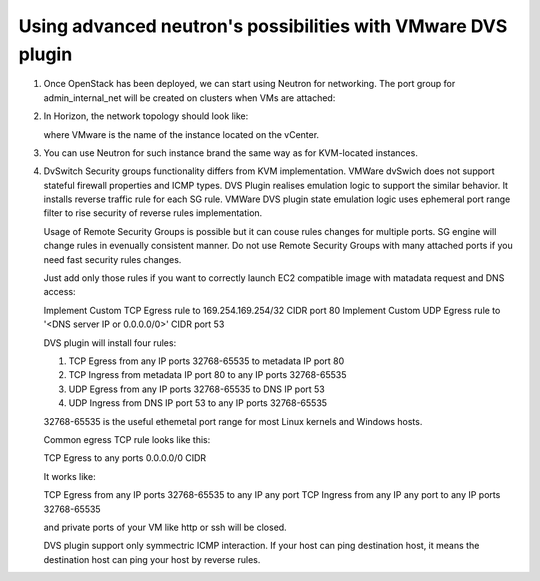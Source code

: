 Using advanced neutron's possibilities with VMware DVS plugin
-------------------------------------------------------------

#. Once OpenStack has been deployed, we can start using Neutron for
   networking. The port group for admin\_internal\_net will be created
   on clusters when VMs are attached:

   .. image:: _static/net04pg.png

.. raw:: latex

   \pagebreak

2. In Horizon, the network topology should look like:

   .. image:: _static/topology.png

   where VMware is the name of the instance located on the vCenter.

#. You can use Neutron for such instance brand the same way as for KVM-located instances.

#. DvSwitch Security groups functionality differs from KVM implementation. VMWare dvSwich
   does not support stateful firewall properties and ICMP types. DVS Plugin realises emulation logic
   to support the similar behavior. It installs reverse traffic rule for each SG rule.
   VMWare DVS plugin state emulation logic uses ephemeral port range filter to rise security
   of reverse rules implementation.

   Usage of Remote Security Groups is possible but it can couse rules changes for multiple ports.
   SG engine will change rules in evenually consistent manner. Do not use Remote Security Groups
   with many attached ports if you need fast security rules changes.

   Just add only those rules if you want to correctly launch EC2 compatible image with
   matadata request and DNS access:

   Implement Custom TCP Egress rule to 169.254.169.254/32 CIDR port 80
   Implement Custom UDP Egress rule to '<DNS server IP or 0.0.0.0/0>' CIDR port 53

   DVS plugin will install four rules:

   1. TCP Egress from any IP ports 32768-65535 to metadata IP port 80

   #. TCP Ingress from metadata IP port 80 to any IP ports 32768-65535

   #. UDP Egress from any IP ports 32768-65535 to DNS IP port 53

   #. UDP Ingress from DNS IP port 53 to any IP ports 32768-65535

   32768-65535 is the useful ethemetal port range for most Linux kernels and Windows hosts.

   Common egress TCP rule looks like this:

   TCP Egress to any ports 0.0.0.0/0 CIDR

   It works like:

   TCP Egress from any IP ports 32768-65535 to any IP any port
   TCP Ingress from any IP any port to any IP ports 32768-65535

   and private ports of your VM like http or ssh will be closed.

   DVS plugin support only symmectric ICMP interaction. If your host can ping destination host,
   it means the destination host can ping your host by reverse rules.
